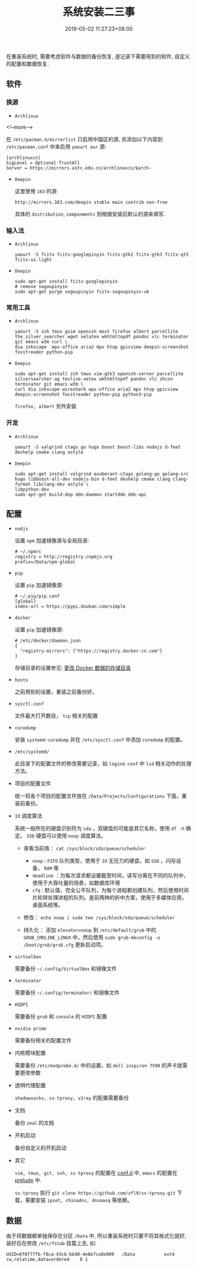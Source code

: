#+HUGO_BASE_DIR: ../
#+HUGO_SECTION: post
#+SEQ_TODO: TODO NEXT DRAFT DONE
#+FILETAGS: post
#+OPTIONS:   *:t <:nil timestamp:nil toc:nil ^:{}
#+HUGO_AUTO_SET_LASTMOD: t
#+TITLE: 系统安装二三事
#+DATE: 2019-05-02 11:27:23+08:00
#+HUGO_TAGS: installation
#+HUGO_CATEGORIES: NOTE
#+HUGO_DRAFT: false


在重装系统时, 需要考虑软件与数据的备份恢复, 遂记录下需要用到的软件, 自定义的配置和数据恢复.

** 软件

*** 换源

+ =Archlinux=

<!--more-->

  在 =/etc/pacman.d/mirrorlist= 只启用中国区的源, 另添加以下内容到 =/etc/pacman.conf= 中来启用 =yaourt aur= 源:

  #+BEGIN_SRC shell
  [archlinuxcn]
  SigLevel = Optional TrustAll
  Server = https://mirrors.ustc.edu.cn/archlinuxcn/$arch~
  #+END_SRC

+ =Deepin=

  这里使用 =163= 的源

  #+BEGIN_SRC shell
  http://mirrors.163.com/deepin stable main contrib non-free
  #+END_SRC

  具体的 =distribution=, =componments= 则根据安装后默认的源来填写.

*** 输入法

+ =Archlinux=

  #+BEGIN_SRC shell
  yaourt -S fcitx fcitx-googlepinyin fcitx-gtk2 fcitx-gtk3 fcitx-qt5 fcitx-ui-light
  #+END_SRC

+ =Deepin=

  #+BEGIN_SRC shell
  sudo apt-get install fcitx-googlepinyin
  # remove sogoupinyin
  sudo apt-get purge sogoupinyin fcitx-sogoupinyin-uk
  #+END_SRC


*** 常用工具

+ =Archlinux=

  #+BEGIN_SRC shell
  yaourt -S zsh tmux gvim openssh most firefox albert parcellite the_silver_searcher wget xelatex wkhtmltopdf pandoc vlc terminator git emacs w3m curl \
  dia inkscape  wps-office aria2 mpv htop gpicview deepin-screenshot foxitreader python-pip
  #+END_SRC

+ =Deepin=

  #+BEGIN_SRC shell
  sudo apt-get install zsh tmux vim-gtk3 openssh-server parcellite silversearcher-ag texlive-xetex wkhtmltopdf pandoc vlc zhcon terminator git emacs w3m \
  curl dia inkscape wireshark wps-office aria2 mpv htop gpicview deepin-screenshot foxitreader python-pip python3-pip
  #+END_SRC

  =firefox, albert= 另外安装


*** 开发

+ =Archlinux=

  #+BEGIN_SRC shell
  yaourt -S valgrind ctags go hugo boost boost-libs nodejs d-feet devhelp cmake clang astyle
  #+END_SRC

+ =Deepin=

  #+BEGIN_SRC shell
  sudo apt-get install valgrind exuberant-ctags golang-go golang-src hugo libboost-all-dev nodejs-bin d-feet devhelp cmake clang clang-format libclang-dev astyle \
  libpython-dev
  sudo apt-get build-dep dde-daemon startdde dde-api
  #+END_SRC

** 配置

+ =nodjs=

  设置 =npm= 加速镜像源与全局目录:

  #+BEGIN_SRC shell
  # ~/.npmrc
  registry = http://registry.cnpmjs.org
  prefix=/Data/npm-global
  #+END_SRC

+ =pip=

  设置 =pip= 加速镜像源:

  #+BEGIN_SRC shell
  # ~/.pip/pip.conf
  [global]
  index-url = https://pypi.douban.com/simple
  #+END_SRC

+ =docker=

  设置 =pip= 加速镜像源:

  #+BEGIN_SRC shell
  # /etc/docker/daemon.json
  {
    "registry-mirrors": ["https://registry.docker-cn.com"]
  }
  #+END_SRC

  存储目录的设置参见: [[http://jouyouyun.github.io/post/docker-data-storage/][更改 Docker 数据的存储目录]]

+ =hosts=

  之前用到的设置，重装之前备份好。

+ =sysctl.conf=

  文件最大打开数目， =tcp= 相关的配置

+ =coredump=

  安装 =systemd-coredump= 并在 =/etc/sysctl.conf= 中添加 =coredump= 的配置。

+ =/etc/systemd/=

  此目录下的配置文件的修改需要记录，如 =logind.conf= 中 =lid= 相关动作的处理方法。

+ 项目的配置文件

  统一将各个项目的配置文件放在 =/Data/Projects/Configurations= 下面，重装前备份。

+ =IO= 调度算法

  系统一般所在的硬盘识别符为 =sda= ，双硬盘的可能是其它名称，使用 =df -h= 确定。
  =SSD= 硬盘可以使用 =noop= 调度算法。

  + 查看当前值： =cat /sys/block/sda/queue/scheduler=

    - =noop= : =FIFO= 队列类型，使用于 =IO= 无压力的硬盘，如 =SSD= ，闪存设备， =RAM= 等
    - =deadline= ：为每次请求都设置截至时间，读写分离在不同的队列中，使用于大吞吐量的场景，如数据库环境
    - =cfq= : 默认值，完全公平队列，为每个进程都创建队列，然后使用时间片轮转处理进程的队列。是前两种的折中方案，使用于多媒体应用，桌面系统等。

  + 修改： =echo noop | sudo tee /sys/block/sda/queue/scheduler=

  + 持久化： 添加 =elevator=noop= 到 =/etc/default/grub= 中的 =GRUB_CMDLINE_LINUX= 中，然后使用 =sudo grub-mkconfig -o /boot/grub/grub.cfg= 更新启动项。

+ =virtualbox=

  需要备份 =~/.config/VirtualBox= 和镜像文件

+ =terminator=

  需要备份 =~/.config/terminator/= 和镜像文件

+ =HIDPI=

  需要备份 =grub= 和 =console= 的 =HIDPI= 配置

+ =nvidia prime=

  需要备份相关的配置文件

+ 内核模块配置

  需要备份 =/etc/modprobe.d/= 中的设置，如 =dell inspiron 7590= 的声卡就需要更改参数

+ 透明代理配置

  =shadowsocks, ss-tproxy, v2ray= 的配置需要备份

+ 文档

  备份 =zeal= 的文档

+ 开机启动

  备份自定义的开机启动

+ 其它

  =vim, tmux, git, ssh, ss-tproxy= 的配置在 [[https://gitee.com/jouyouyun/conf.d][conf.d]] 中, =emacs= 的配置在 [[https://github.com/jouyouyun/prelude][prelude]] 中.

  =ss-tproxy= 执行 =git clone https://github.com/zfl9/ss-tproxy.git= 下载，需要安装 =ipset, chinadns, dnsmasq= 等依赖。


** 数据

由于将数据都单独保存在分区 =/Data= 中, 所以重装系统时只要不将其格式化就好, 装好后在修改 =/etc/fstab= 挂载上去, 如:

#+BEGIN_SRC shell
UUID=6f8f77fb-f8ca-43cb-bb40-4e8e7ca8e009   /Data           ext4        rw,relatime,data=ordered    0 1
#+END_SRC
